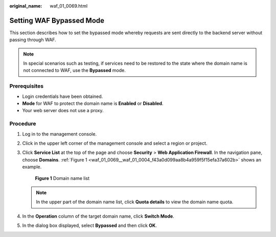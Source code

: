 :original_name: waf_01_0069.html

.. _waf_01_0069:

Setting WAF Bypassed Mode
=========================

This section describes how to set the bypassed mode whereby requests are sent directly to the backend server without passing through WAF.

.. note::

   In special scenarios such as testing, if services need to be restored to the state where the domain name is not connected to WAF, use the **Bypassed** mode.

Prerequisites
-------------

-  Login credentials have been obtained.
-  **Mode** for WAF to protect the domain name is **Enabled** or **Disabled**.
-  Your web server does not use a proxy.

Procedure
---------

#. Log in to the management console.

#. Click |image1| in the upper left corner of the management console and select a region or project.

#. Click **Service List** at the top of the page and choose **Security** > **Web Application Firewall**. In the navigation pane, choose **Domains**. :ref:`Figure 1 <waf_01_0069__waf_01_0004_f43a0d099aa8b4a959f5f15efa37a602b>` shows an example.

   .. _waf_01_0069__waf_01_0004_f43a0d099aa8b4a959f5f15efa37a602b:

   .. figure:: /_static/images/en-us_image_0000001372554637.png
      :alt: **Figure 1** Domain name list

      **Figure 1** Domain name list

   .. note::

      In the upper part of the domain name list, click **Quota details** to view the domain name quota.

#. In the **Operation** column of the target domain name, click **Switch Mode**.

#. In the dialog box displayed, select **Bypassed** and then click **OK**.

.. |image1| image:: /_static/images/en-us_image_0000001372714457.png
